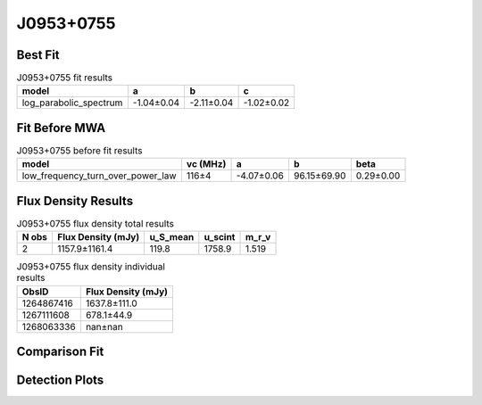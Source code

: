 J0953+0755
==========

Best Fit
--------
.. image:: best_fits/J0953+0755_log_parabolic_spectrum_fit.png
  :width: 800

.. csv-table:: J0953+0755 fit results
   :header: "model","a","b","c"

   "log_parabolic_spectrum","-1.04±0.04","-2.11±0.04","-1.02±0.02"

Fit Before MWA
--------------
.. image:: before_mwa/J0953+0755_low_frequency_turn_over_power_law_fit.png
  :width: 800

.. csv-table:: J0953+0755 before fit results
   :header: "model","vc (MHz)","a","b","beta"

   "low_frequency_turn_over_power_law","116±4","-4.07±0.06","96.15±69.90","0.29±0.00"


Flux Density Results
--------------------
.. csv-table:: J0953+0755 flux density total results
   :header: "N obs", "Flux Density (mJy)", "u_S_mean", "u_scint", "m_r_v"

   "2",  "1157.9±1161.4", "119.8", "1758.9", "1.519"

.. csv-table:: J0953+0755 flux density individual results
   :header: "ObsID", "Flux Density (mJy)"

    "1264867416", "1637.8±111.0"
    "1267111608", "678.1±44.9"
    "1268063336", "nan±nan"

Comparison Fit
--------------
.. image:: comparison_fits/J0953+0755_comparison_fit.png
  :width: 800

Detection Plots
---------------

.. image:: detection_plots/1264867416_J0953+0755.prepfold.png
  :width: 800

.. image:: on_pulse_plots/1264867416_J0953+0755_1024_bins_gaussian_components.png
  :width: 800
.. image:: detection_plots/1267111608_J0953+0755.prepfold.png
  :width: 800

.. image:: on_pulse_plots/1267111608_J0953+0755_1024_bins_gaussian_components.png
  :width: 800